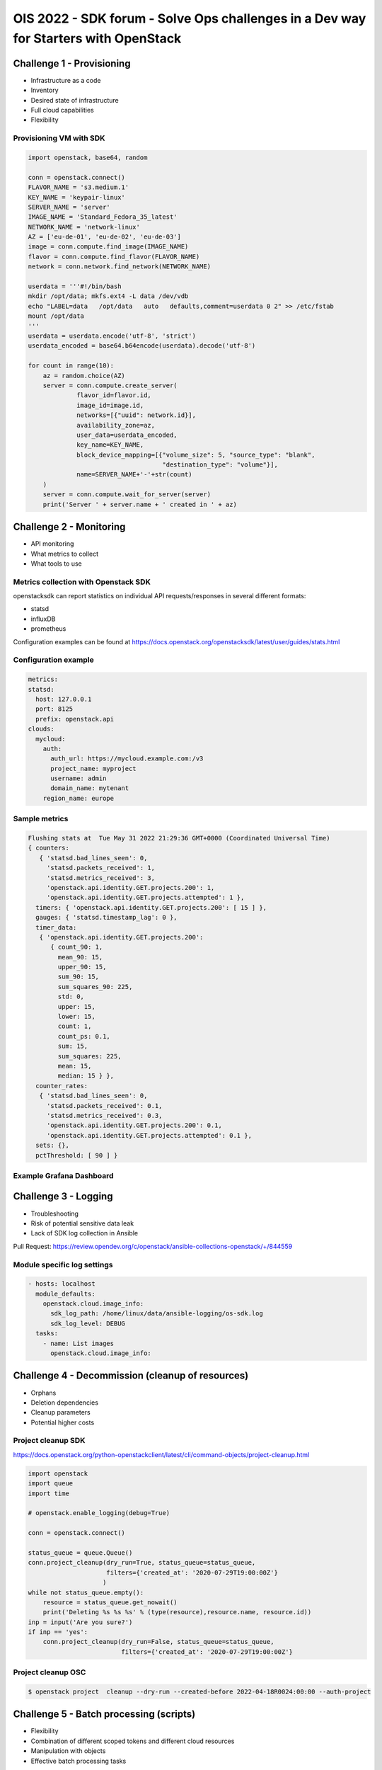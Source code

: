 =====================================================================================
OIS 2022 - SDK forum -  Solve Ops challenges in a Dev way for Starters with OpenStack
=====================================================================================


Challenge 1 - Provisioning
==========================

* Infrastructure as a code
* Inventory
* Desired state of infrastructure
* Full cloud capabilities
* Flexibility


Provisioning VM with SDK
------------------------

.. code-block:: python

  import openstack, base64, random

  conn = openstack.connect()
  FLAVOR_NAME = 's3.medium.1'
  KEY_NAME = 'keypair-linux'
  SERVER_NAME = 'server'
  IMAGE_NAME = 'Standard_Fedora_35_latest'
  NETWORK_NAME = 'network-linux'
  AZ = ['eu-de-01', 'eu-de-02', 'eu-de-03']
  image = conn.compute.find_image(IMAGE_NAME)
  flavor = conn.compute.find_flavor(FLAVOR_NAME)
  network = conn.network.find_network(NETWORK_NAME)

  userdata = '''#!/bin/bash
  mkdir /opt/data; mkfs.ext4 -L data /dev/vdb
  echo "LABEL=data   /opt/data   auto   defaults,comment=userdata 0 2" >> /etc/fstab
  mount /opt/data
  '''
  userdata = userdata.encode('utf-8', 'strict')
  userdata_encoded = base64.b64encode(userdata).decode('utf-8')

  for count in range(10):
      az = random.choice(AZ)
      server = conn.compute.create_server(
               flavor_id=flavor.id,
               image_id=image.id,
               networks=[{"uuid": network.id}],
               availability_zone=az,
               user_data=userdata_encoded,
               key_name=KEY_NAME,
               block_device_mapping=[{"volume_size": 5, "source_type": "blank",
                                      "destination_type": "volume"}],
               name=SERVER_NAME+'-'+str(count)
      )
      server = conn.compute.wait_for_server(server)
      print('Server ' + server.name + ' created in ' + az)


Challenge 2 - Monitoring
========================

* API monitoring
* What metrics to collect
* What tools to use


Metrics collection with Openstack SDK
-------------------------------------

openstacksdk can report statistics on individual API requests/responses in several different formats:

* statsd
* influxDB
* prometheus 

Configuration examples can be found at https://docs.openstack.org/openstacksdk/latest/user/guides/stats.html


Configuration example
---------------------

.. code-block:: yaml

  metrics:
  statsd:
    host: 127.0.0.1
    port: 8125
    prefix: openstack.api
  clouds:
    mycloud:
      auth:
        auth_url: https://mycloud.example.com:/v3
        project_name: myproject
        username: admin
        domain_name: mytenant
      region_name: europe
  

Sample metrics
--------------

.. code-block:: bash

  Flushing stats at  Tue May 31 2022 21:29:36 GMT+0000 (Coordinated Universal Time)
  { counters:
     { 'statsd.bad_lines_seen': 0,
       'statsd.packets_received': 1,
       'statsd.metrics_received': 3,
       'openstack.api.identity.GET.projects.200': 1,
       'openstack.api.identity.GET.projects.attempted': 1 },
    timers: { 'openstack.api.identity.GET.projects.200': [ 15 ] },
    gauges: { 'statsd.timestamp_lag': 0 },
    timer_data:
     { 'openstack.api.identity.GET.projects.200':
        { count_90: 1,
          mean_90: 15,
          upper_90: 15,
          sum_90: 15,
          sum_squares_90: 225,
          std: 0,
          upper: 15,
          lower: 15,
          count: 1,
          count_ps: 0.1,
          sum: 15,
          sum_squares: 225,
          mean: 15,
          median: 15 } },
    counter_rates:
     { 'statsd.bad_lines_seen': 0,
       'statsd.packets_received': 0.1,
       'statsd.metrics_received': 0.3,
       'openstack.api.identity.GET.projects.200': 0.1,
       'openstack.api.identity.GET.projects.attempted': 0.1 },
    sets: {},
    pctThreshold: [ 90 ] }


Example Grafana Dashboard
-------------------------

.. figure:: _static/images/compute-service-statistics.png
   :align: center
   :width: 90%

Challenge 3 - Logging
=====================

* Troubleshooting
* Risk of potential  sensitive data leak
* Lack of SDK log collection in Ansible

Pull Request: https://review.opendev.org/c/openstack/ansible-collections-openstack/+/844559

Module specific log settings
----------------------------

.. code-block:: yaml

   - hosts: localhost
     module_defaults:
       openstack.cloud.image_info:
         sdk_log_path: /home/linux/data/ansible-logging/os-sdk.log
         sdk_log_level: DEBUG
     tasks:
       - name: List images
         openstack.cloud.image_info:

Challenge 4 - Decommission (cleanup of resources)
=================================================

* Orphans
* Deletion dependencies
* Cleanup parameters
* Potential higher costs


Project cleanup SDK
-------------------

https://docs.openstack.org/python-openstackclient/latest/cli/command-objects/project-cleanup.html

.. code-block:: python

  import openstack
  import queue
  import time

  # openstack.enable_logging(debug=True)

  conn = openstack.connect()

  status_queue = queue.Queue()
  conn.project_cleanup(dry_run=True, status_queue=status_queue,
                       filters={'created_at': '2020-07-29T19:00:00Z'}
                      )
  while not status_queue.empty():
      resource = status_queue.get_nowait()
      print('Deleting %s %s %s' % (type(resource),resource.name, resource.id))
  inp = input('Are you sure?')
  if inp == 'yes':
      conn.project_cleanup(dry_run=False, status_queue=status_queue,
                           filters={'created_at': '2020-07-29T19:00:00Z'}

Project cleanup OSC
-------------------


.. code-block:: bash

  $ openstack project  cleanup --dry-run --created-before 2022-04-18R0024:00:00 --auth-project

Challenge 5 - Batch processing (scripts)
========================================

* Flexibility
* Combination of different scoped tokens and different cloud resources
* Manipulation with objects
* Effective batch processing tasks


Do you need to create a batch of users from a CSV file?
-------------------------------------------------------

Users CSV
---------

.. code-block:: bash

  $ cat users.txt
  username,full name,initial password,email address,user group
  jdily,John Dily,PleaseChangeMe123,John.Dily@example.com,power_user
  sring,Sam Ring,PleaseChangeMe123,Sam.Ring@example.com,admin
  fcruger,Freddy Cruger,PleaseChangeMe123,Freddy.Cruger@example.com,read_only
  ntekon,Nils Tekon,PleaseChangeMe123,Nils.Tekon@example.com,power_user
  jdaniels,Josh Daniels,PleaseChangeMe123,Josh.Daniels@example.com,admin
  sconnors,Sinead Connors,PleaseChangeMe123,Sinead.Connors@example.com,read_only
  jrambo,John Rambo,PleaseChangeMe123,John.Rambo@example.com,power_user
  epresley,Elvis Presley,PleaseChangeMe123,Elvis.Presley@example.com,admin
  kjung,Karl Jung,PleaseChangeMe123,Karl.Jung@example.com,read_only
  dhors,Dennis Hors,PleaseChangeMe123,Dennis.Hors@example.com,power_user


Users python SDK
----------------

.. code-block:: python

  $ cat users.py
  import openstack
  import csv
 
  conn = openstack.connect('domain-scoped')

  with open('users.txt') as csv_file:
      csv_reader = csv.reader(csv_file, delimiter=',')
      line_count = 0
      for row in csv_reader:
          if line_count == 0:
              line_count += 1
              pass
          else:
              conn.identity.create_user(name=row[0], decription=row[1],
                                        password=row[2], email=row[3])
              conn.add_user_to_group(row[0], row[4])
              line_count += 1
      print(f'Processed {line_count-1} lines.')


Would you like to assess the amount of disk space used up by each of your projects?
-----------------------------------------------------------------------------------

.. code-block:: python

  import openstack
  conn = openstack.connect('demo')
  projects=conn.identity.projects()
  for project in projects:
    quota=conn.block_storage.get_quota_set(project, usage=True)
    used_storage=str(quota.usage['gigabytes'])
    total_storage=str(quota.gigabytes)
    print('; '.join(['Project Name: ' + project.name,
                     'Used Quota: ' + used_storage, 'Total Quota: ' + total_storage]))


Are all floating IPs are covered by security groups?
----------------------------------------------------

.. code-block:: python

  import openstack
  conn = openstack.connect('adminx')

  conn = openstack.connect('adminx')
  for floating_ip in conn.network.ips():
    if floating_ip.name.startswith('80.158') and floating_ip.port_id:
      port=conn.network.get_port(floating_ip.port_id)
      security_groups=port.security_group_ids
      print(floating_ip.name,security_groups,port.device_owner)



Who has allocated floating IPs but not using it?
-----------------------------------------------

.. code-block:: python

  import openstack
  conn = openstack.connect('project')
  fip={}
  for floating_ip in conn.network.ips():
    if floating_ip.name.startswith('80.158')
      and not floating_ip.port_id:
        fip[floating_ip.id] = {'project_id': floating_ip.project_id,
                               'fip_id': floating_ip.id,
                               'fip_status': floating_ip.status,
                               'fip_address': floating_ip.name }
  conn = openstack.connect('domain')
  for key, value in fip.items():
    try:
      project=conn.identity.find_project(value['project_id'])
      domain=conn.identity.get_domain(project.domain_id)
      print(';'.join([domain.name, domain.id,
                      value['project_id'], value['fip_id'],
                      value['fip_status'], value['fip_address']]))
    except Exception:
      print('cannot find domain for EIP: %s %s' % (key, value))
